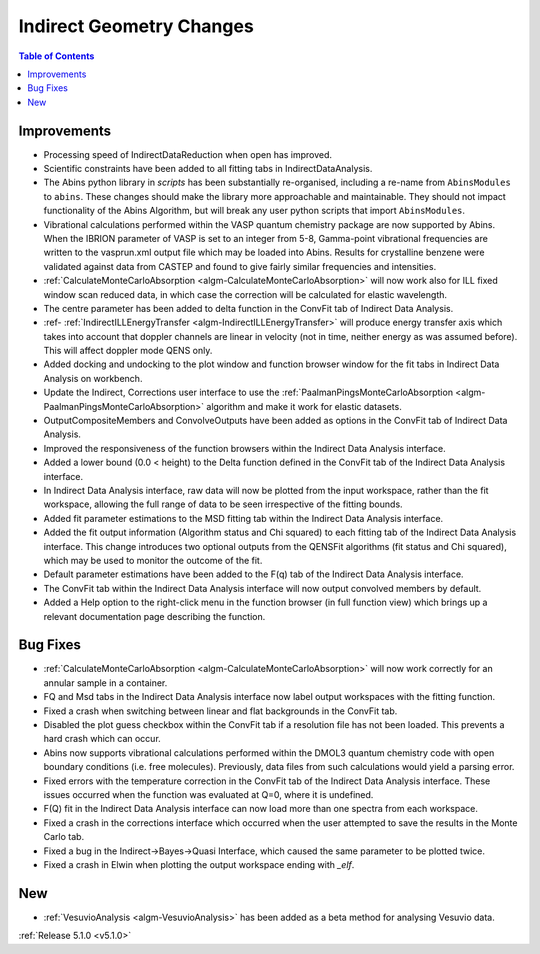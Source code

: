=========================
Indirect Geometry Changes
=========================

.. figure:: ../../images/Indirect_Data_Analysis_5_1_0.png
   :class: screenshot
   :width: 385px
   :align: right

.. contents:: Table of Contents
   :local:

Improvements
############

- Processing speed of IndirectDataReduction when open has improved.
- Scientific constraints have been added to all fitting tabs in IndirectDataAnalysis.
- The Abins python library in *scripts* has been substantially
  re-organised, including a re-name from ``AbinsModules`` to
  ``abins``. These changes should make the library more approachable and maintainable.
  They should not impact functionality of the Abins Algorithm, but will break any user python scripts
  that import ``AbinsModules``.
- Vibrational calculations performed within the VASP quantum chemistry
  package are now supported by Abins. When the IBRION parameter of
  VASP is set to an integer from 5-8, Gamma-point vibrational
  frequencies are written to the vasprun.xml output file which may be
  loaded into Abins. Results for crystalline benzene were validated
  against data from CASTEP and found to give fairly similar
  frequencies and intensities.
- :ref:`CalculateMonteCarloAbsorption <algm-CalculateMonteCarloAbsorption>` will now work also for ILL fixed window scan reduced data, in which case the correction will be calculated for elastic wavelength.
- The centre parameter has been added to delta function in the ConvFit tab of Indirect Data Analysis.
- :ref- :ref:`IndirectILLEnergyTransfer <algm-IndirectILLEnergyTransfer>` will produce energy transfer axis which takes into account that doppler channels are linear in velocity (not in time, neither energy as was assumed before). This will affect doppler mode QENS only.
- Added docking and undocking to the plot window and function browser window for the fit tabs in Indirect Data Analysis on workbench.
- Update the Indirect, Corrections user interface to use the :ref:`PaalmanPingsMonteCarloAbsorption <algm-PaalmanPingsMonteCarloAbsorption>` algorithm and make it work for elastic datasets.
- OutputCompositeMembers and ConvolveOutputs have been added as options in the ConvFit tab of Indirect Data Analysis.
- Improved the responsiveness of the function browsers within the Indirect Data Analysis interface.
- Added a lower bound (0.0 < height) to the Delta function defined in the ConvFit tab of the Indirect Data Analysis interface.
- In Indirect Data Analysis interface, raw data will now be plotted from the input workspace, rather than the fit workspace, allowing the full range of data to be seen irrespective of the fitting bounds.
- Added fit parameter estimations to the MSD fitting tab within the Indirect Data Analysis interface.
- Added the fit output information (Algorithm status and Chi squared) to each fitting tab of the Indirect Data Analysis interface.
  This change introduces two optional outputs from the QENSFit algorithms (fit status and Chi squared), which may be used to monitor the outcome of the fit.
- Default parameter estimations have been added to the F(q) tab of the Indirect Data Analysis interface.
- The ConvFit tab within the Indirect Data Analysis interface will now output convolved members by default.
- Added a Help option to the right-click menu in the function browser (in full function view) which brings up a relevant documentation page describing the function.

Bug Fixes
#########

- :ref:`CalculateMonteCarloAbsorption <algm-CalculateMonteCarloAbsorption>` will now work correctly for an annular sample in a container.
- FQ and Msd tabs in the Indirect Data Analysis interface now label output workspaces with the fitting function.
- Fixed a crash when switching between linear and flat backgrounds in the ConvFit tab.
- Disabled the plot guess checkbox within the ConvFit tab if a resolution file has not been loaded. This prevents a hard crash which can occur.
- Abins now supports vibrational calculations performed within the DMOL3 quantum chemistry code with open boundary conditions (i.e. free molecules). Previously, data files from such calculations would yield a parsing error.
- Fixed errors with the temperature correction in the ConvFit tab of the Indirect Data Analysis interface. These issues occurred when the function was evaluated at Q=0, where it is undefined.
- F(Q) fit in the Indirect Data Analysis interface can now load more than one spectra from each workspace.
- Fixed a crash in the corrections interface which occurred when the user attempted to save the results in the Monte Carlo tab.
- Fixed a bug in the Indirect->Bayes->Quasi Interface, which caused the same parameter to be plotted twice.
- Fixed a crash in Elwin when plotting the output workspace ending with `_elf`.

New
###

- :ref:`VesuvioAnalysis <algm-VesuvioAnalysis>` has been added as a beta method for analysing Vesuvio data.



:ref:`Release 5.1.0 <v5.1.0>`

